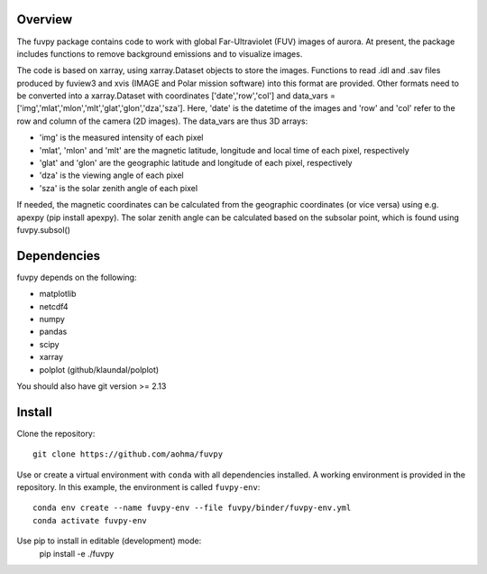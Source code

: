 Overview
========

The fuvpy package contains code to work with global Far-Ultraviolet (FUV) images of aurora.
At present, the package includes functions to remove background emissions and to visualize images.

The code is based on xarray, using xarray.Dataset objects to store the images.
Functions to read .idl and .sav files produced by fuview3 and xvis (IMAGE and Polar mission software) into this format are provided.
Other formats need to be converted into a xarray.Dataset with coordinates ['date','row','col'] and data_vars = ['img','mlat','mlon','mlt','glat','glon','dza','sza'].
Here, 'date' is the datetime of the images and 'row' and 'col' refer to the row and column of the camera (2D images).
The data_vars are thus 3D arrays:

- 'img' is the measured intensity of each pixel
- 'mlat', 'mlon' and 'mlt' are the magnetic latitude, longitude and local time of each pixel, respectively
- 'glat' and 'glon' are the geographic latitude and longitude of each pixel, respectively
- 'dza' is the viewing angle of each pixel
- 'sza' is the solar zenith angle of each pixel

If needed, the magnetic coordinates can be calculated from the geographic coordinates (or vice versa) using e.g. apexpy (pip install apexpy).
The solar zenith angle can be calculated based on the subsolar point, which is found using fuvpy.subsol()


Dependencies
============
fuvpy depends on the following:

- matplotlib
- netcdf4
- numpy
- pandas
- scipy
- xarray
- polplot (github/klaundal/polplot)

You should also have git version >= 2.13

Install
=======
Clone the repository::

    git clone https://github.com/aohma/fuvpy

Use or create a virtual environment with ``conda`` with all dependencies installed.
A working environment is provided in the repository. In this example, the environment is called ``fuvpy-env``::

    conda env create --name fuvpy-env --file fuvpy/binder/fuvpy-env.yml
    conda activate fuvpy-env

Use pip to install in editable (development) mode:
    pip install -e ./fuvpy

